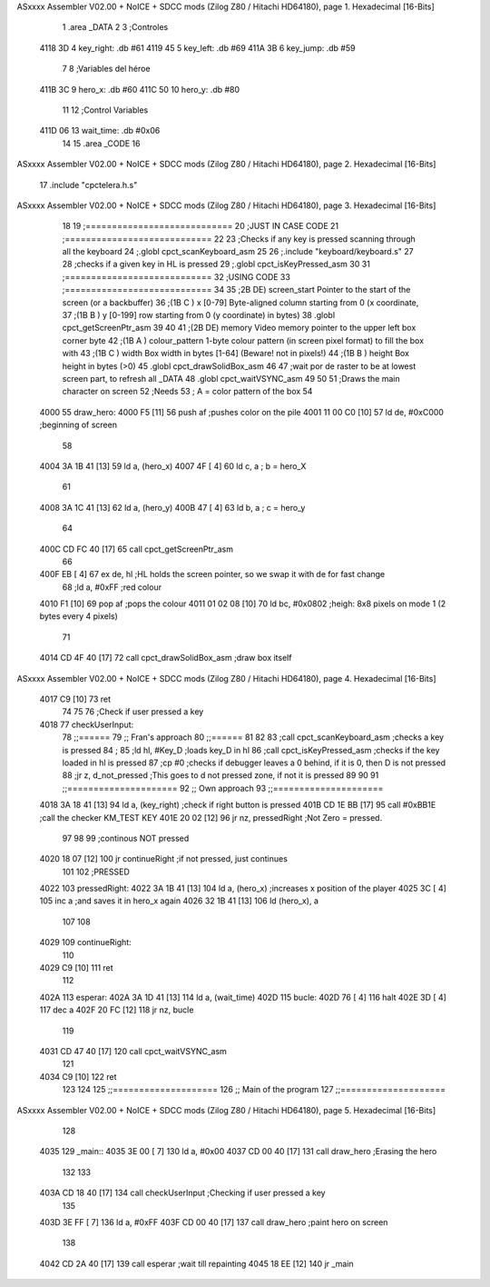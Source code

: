 ASxxxx Assembler V02.00 + NoICE + SDCC mods  (Zilog Z80 / Hitachi HD64180), page 1.
Hexadecimal [16-Bits]



                              1 .area _DATA
                              2 
                              3 	;Controles
   4118 3D                    4 	key_right: .db #61
   4119 45                    5 	key_left: .db #69
   411A 3B                    6 	key_jump: .db #59
                              7 
                              8 	;Variables del héroe
   411B 3C                    9 	hero_x: .db #60
   411C 50                   10 	hero_y: .db #80
                             11 
                             12 	;Control Variables
   411D 06                   13 	wait_time: .db #0x06
                             14 
                             15 .area _CODE
                             16 
ASxxxx Assembler V02.00 + NoICE + SDCC mods  (Zilog Z80 / Hitachi HD64180), page 2.
Hexadecimal [16-Bits]



                             17 	.include "cpctelera.h.s"
ASxxxx Assembler V02.00 + NoICE + SDCC mods  (Zilog Z80 / Hitachi HD64180), page 3.
Hexadecimal [16-Bits]



                             18 
                             19 	;============================
                             20 	;JUST IN CASE CODE
                             21 	;============================
                             22 
                             23 	;Checks if any key is pressed scanning through all the keyboard
                             24 	;.globl cpct_scanKeyboard_asm
                             25 
                             26 	;.include "keyboard/keyboard.s"
                             27 
                             28 	;checks if a given key in HL is pressed
                             29 	;.globl cpct_isKeyPressed_asm
                             30 
                             31 	;============================
                             32 	;USING CODE
                             33 	;============================
                             34 	
                             35 	;2B DE) screen_start	Pointer to the start of the screen (or a backbuffer)
                             36 	;(1B C ) x	[0-79] Byte-aligned column starting from 0 (x coordinate,
                             37 	;(1B B ) y	[0-199] row starting from 0 (y coordinate) in bytes)
                             38 	.globl cpct_getScreenPtr_asm
                             39 
                             40 
                             41 	;(2B DE) memory	Video memory pointer to the upper left box corner byte
                             42 	;(1B A ) colour_pattern	1-byte colour pattern (in screen pixel format) to fill the box with
                             43 	;(1B C ) width	Box width in bytes [1-64] (Beware!  not in pixels!)
                             44 	;(1B B ) height	Box height in bytes (>0)
                             45 	.globl cpct_drawSolidBox_asm
                             46 
                             47 	;wait por de raster to be at lowest screen part, to refresh all _DATA
                             48 	.globl cpct_waitVSYNC_asm
                             49 
                             50 
                             51 ;Draws the main character on screen
                             52 ;Needs
                             53 ;	A = color pattern of the box
                             54 
   4000                      55 draw_hero:
   4000 F5            [11]   56 	push af			;pushes color on the pile
   4001 11 00 C0      [10]   57 	ld de, #0xC000	;beginning of screen
                             58 
   4004 3A 1B 41      [13]   59 	ld a, (hero_x)
   4007 4F            [ 4]   60 	ld c, a 		; b = hero_X
                             61 
   4008 3A 1C 41      [13]   62 	ld a, (hero_y)
   400B 47            [ 4]   63 	ld b, a 		; c = hero_y
                             64 	
   400C CD FC 40      [17]   65 	call cpct_getScreenPtr_asm
                             66 
   400F EB            [ 4]   67 	ex de, hl 		;HL holds the screen pointer, so we swap it with de for fast change
                             68 	;ld a, #0xFF  	;red colour
   4010 F1            [10]   69 	pop af			;pops the colour
   4011 01 02 08      [10]   70 	ld bc, #0x0802 	;heigh: 8x8 pixels on mode 1 (2 bytes every 4 pixels)
                             71 	
   4014 CD 4F 40      [17]   72 	call cpct_drawSolidBox_asm ;draw box itself
ASxxxx Assembler V02.00 + NoICE + SDCC mods  (Zilog Z80 / Hitachi HD64180), page 4.
Hexadecimal [16-Bits]



   4017 C9            [10]   73 	ret
                             74 
                             75 
                             76 ;Check if user pressed a key
   4018                      77 checkUserInput:
                             78 	;;======
                             79 	;; Fran's approach
                             80 	;;======
                             81 
                             82 	
                             83 	;call cpct_scanKeyboard_asm  ;checks a key is pressed
                             84 	;
                             85 	;ld hl, #Key_D 				 ;loads key_D in hl
                             86 	;call cpct_isKeyPressed_asm	 ;checks if the key loaded in hl is pressed
                             87 	;cp #0 						 ;checks if debugger leaves a 0 behind, if it is 0, then D is not pressed
                             88 	;jr z, d_not_pressed		 ;This goes to d not pressed zone, if not it is pressed
                             89 
                             90 
                             91 	;;=====================
                             92 	;; Own approach
                             93 	;;=====================
   4018 3A 18 41      [13]   94 	ld a, (key_right)		;check if right button is pressed
   401B CD 1E BB      [17]   95 	call #0xBB1E				;call the checker KM_TEST KEY
   401E 20 02         [12]   96 	jr nz, pressedRight			;Not Zero = pressed.
                             97 
                             98 
                             99 	;continous NOT pressed
   4020 18 07         [12]  100 	jr continueRight 		;if not pressed, just continues
                            101 
                            102 	;PRESSED
   4022                     103 	pressedRight:
   4022 3A 1B 41      [13]  104 		ld a, (hero_x)		;increases x position of the player
   4025 3C            [ 4]  105 		inc a 				;and saves it in hero_x again
   4026 32 1B 41      [13]  106 		ld (hero_x), a
                            107 
                            108 
   4029                     109 	continueRight:
                            110 
   4029 C9            [10]  111 	ret
                            112 
   402A                     113 esperar:
   402A 3A 1D 41      [13]  114 	ld a, (wait_time)
   402D                     115 	bucle:
   402D 76            [ 4]  116 		halt
   402E 3D            [ 4]  117 		dec a
   402F 20 FC         [12]  118 		jr nz, bucle
                            119 
   4031 CD 47 40      [17]  120 	call cpct_waitVSYNC_asm
                            121 
   4034 C9            [10]  122 	ret
                            123 
                            124 
                            125 ;;====================
                            126 ;; Main of the program
                            127 ;;====================
ASxxxx Assembler V02.00 + NoICE + SDCC mods  (Zilog Z80 / Hitachi HD64180), page 5.
Hexadecimal [16-Bits]



                            128 
   4035                     129 _main::
   4035 3E 00         [ 7]  130 	ld a, #0x00
   4037 CD 00 40      [17]  131 	call draw_hero		;Erasing the hero
                            132 
                            133 
   403A CD 18 40      [17]  134 	call checkUserInput	;Checking if user pressed a key
                            135 
   403D 3E FF         [ 7]  136 	ld a, #0xFF
   403F CD 00 40      [17]  137 	call draw_hero		;paint hero on screen
                            138 
   4042 CD 2A 40      [17]  139 	call esperar		;wait till repainting
   4045 18 EE         [12]  140 	jr _main
